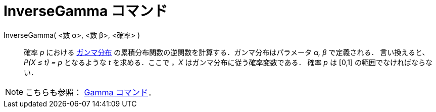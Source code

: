 = InverseGamma コマンド
ifdef::env-github[:imagesdir: /ja/modules/ROOT/assets/images]

InverseGamma( <数 α>, <数 β>, <確率> )::
  確率 _p_ における https://en.wikipedia.org/wiki/ja:%E3%82%AC%E3%83%B3%E3%83%9E%E5%88%86%E5%B8%83[ガンマ分布]
  の累積分布関数の逆関数を計算する．ガンマ分布はパラメータ _α, β_ で定義される．
  言い換えると、_P(X ≤ t) = p_ となるような _t_ を求める．ここで ，_X_ はガンマ分布に従う確率変数である．
  確率 _p_ は [0,1] の範囲でなければならない．

[NOTE]
====

こちらも参照： xref:/commands/Gamma.adoc[Gamma コマンド]．

====
